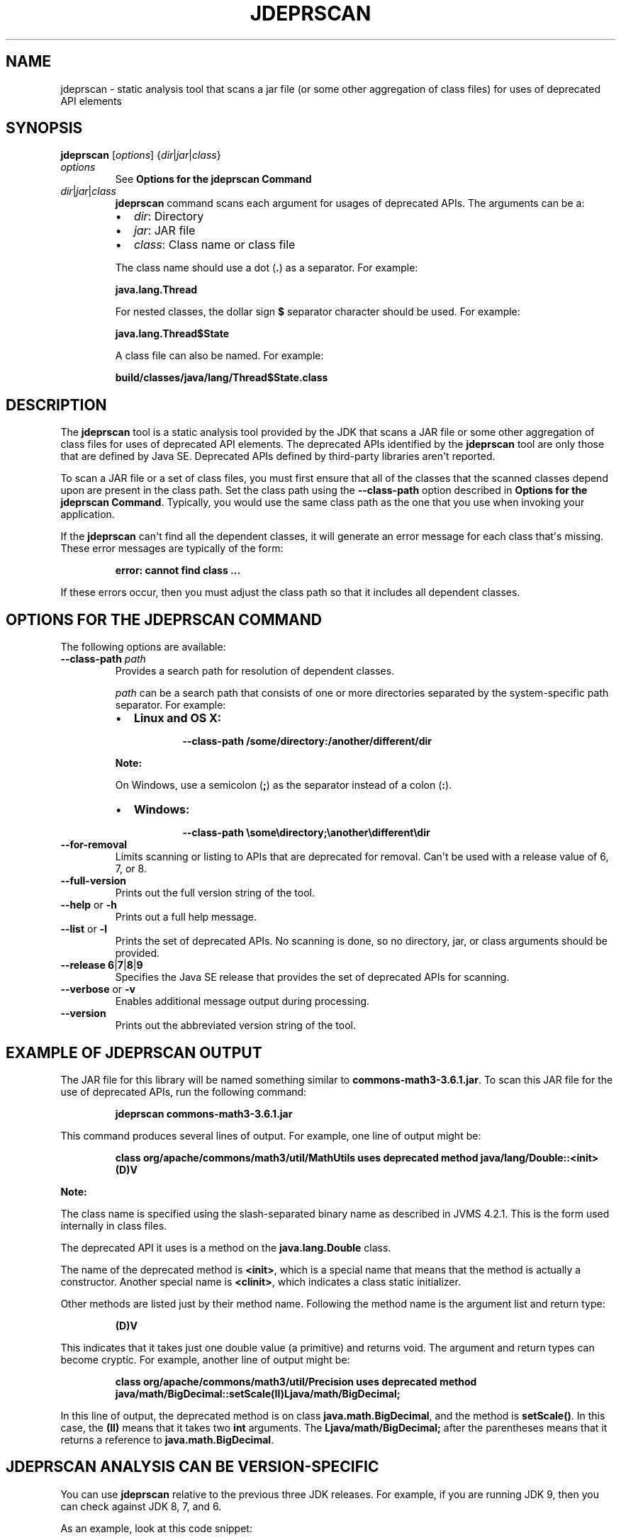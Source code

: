 .\" Automatically generated by Pandoc 2.5
.\"
.TH "JDEPRSCAN" "1" "2022" "JDK 18.0.2.1" "JDK Commands"
.hy
.SH NAME
.PP
jdeprscan \- static analysis tool that scans a jar file (or some other
aggregation of class files) for uses of deprecated API elements
.SH SYNOPSIS
.PP
\f[CB]jdeprscan\f[R] [\f[I]options\f[R]]
{\f[I]dir\f[R]|\f[I]jar\f[R]|\f[I]class\f[R]}
.TP
.B \f[I]options\f[R]
See \f[B]Options for the jdeprscan Command\f[R]
.TP
.B \f[I]dir\f[R]|\f[I]jar\f[R]|\f[I]class\f[R]
\f[CB]jdeprscan\f[R] command scans each argument for usages of deprecated
APIs.
The arguments can be a:
.RS
.IP \[bu] 2
\f[I]dir\f[R]: Directory
.IP \[bu] 2
\f[I]jar\f[R]: JAR file
.IP \[bu] 2
\f[I]class\f[R]: Class name or class file
.PP
The class name should use a dot (\f[CB].\f[R]) as a separator.
For example:
.PP
\f[CB]java.lang.Thread\f[R]
.PP
For nested classes, the dollar sign \f[CB]$\f[R] separator character
should be used.
For example:
.PP
\f[CB]java.lang.Thread$State\f[R]
.PP
A class file can also be named.
For example:
.PP
\f[CB]build/classes/java/lang/Thread$State.class\f[R]
.RE
.SH DESCRIPTION
.PP
The \f[CB]jdeprscan\f[R] tool is a static analysis tool provided by the
JDK that scans a JAR file or some other aggregation of class files for
uses of deprecated API elements.
The deprecated APIs identified by the \f[CB]jdeprscan\f[R] tool are only
those that are defined by Java SE.
Deprecated APIs defined by third\-party libraries aren\[aq]t reported.
.PP
To scan a JAR file or a set of class files, you must first ensure that
all of the classes that the scanned classes depend upon are present in
the class path.
Set the class path using the \f[CB]\-\-class\-path\f[R] option described
in \f[B]Options for the jdeprscan Command\f[R].
Typically, you would use the same class path as the one that you use
when invoking your application.
.PP
If the \f[CB]jdeprscan\f[R] can\[aq]t find all the dependent classes, it
will generate an error message for each class that\[aq]s missing.
These error messages are typically of the form:
.RS
.PP
\f[CB]error: cannot find class ...\f[R]
.RE
.PP
If these errors occur, then you must adjust the class path so that it
includes all dependent classes.
.SH OPTIONS FOR THE JDEPRSCAN COMMAND
.PP
The following options are available:
.TP
.B \f[CB]\-\-class\-path\f[R] \f[I]path\f[R]
Provides a search path for resolution of dependent classes.
.RS
.PP
\f[I]path\f[R] can be a search path that consists of one or more
directories separated by the system\-specific path separator.
For example:
.IP \[bu] 2
\f[B]Linux and OS X:\f[R]
.RS 2
.RS
.PP
\f[CB]\-\-class\-path /some/directory:/another/different/dir\f[R]
.RE
.RE
.PP
\f[B]Note:\f[R]
.PP
On Windows, use a semicolon (\f[CB];\f[R]) as the separator instead of a
colon (\f[CB]:\f[R]).
.IP \[bu] 2
\f[B]Windows:\f[R]
.RS 2
.RS
.PP
\f[CB]\-\-class\-path \[rs]some\[rs]directory;\[rs]another\[rs]different\[rs]dir\f[R]
.RE
.RE
.RE
.TP
.B \f[CB]\-\-for\-removal\f[R]
Limits scanning or listing to APIs that are deprecated for removal.
Can\[aq]t be used with a release value of 6, 7, or 8.
.TP
.B \f[CB]\-\-full\-version\f[R]
Prints out the full version string of the tool.
.TP
.B \f[CB]\-\-help\f[R] or \f[CB]\-h\f[R]
Prints out a full help message.
.TP
.B \f[CB]\-\-list\f[R] or \f[CB]\-l\f[R]
Prints the set of deprecated APIs.
No scanning is done, so no directory, jar, or class arguments should be
provided.
.TP
.B \f[CB]\-\-release\f[R] \f[CB]6\f[R]|\f[CB]7\f[R]|\f[CB]8\f[R]|\f[CB]9\f[R]
Specifies the Java SE release that provides the set of deprecated APIs
for scanning.
.TP
.B \f[CB]\-\-verbose\f[R] or \f[CB]\-v\f[R]
Enables additional message output during processing.
.TP
.B \f[CB]\-\-version\f[R]
Prints out the abbreviated version string of the tool.
.SH EXAMPLE OF JDEPRSCAN OUTPUT
.PP
The JAR file for this library will be named something similar to
\f[CB]commons\-math3\-3.6.1.jar\f[R].
To scan this JAR file for the use of deprecated APIs, run the following
command:
.RS
.PP
\f[CB]jdeprscan commons\-math3\-3.6.1.jar\f[R]
.RE
.PP
This command produces several lines of output.
For example, one line of output might be:
.IP
.nf
\f[CB]
class org/apache/commons/math3/util/MathUtils uses deprecated method java/lang/Double::<init>(D)V
\f[R]
.fi
.PP
\f[B]Note:\f[R]
.PP
The class name is specified using the slash\-separated binary name as
described in JVMS 4.2.1.
This is the form used internally in class files.
.PP
The deprecated API it uses is a method on the \f[CB]java.lang.Double\f[R]
class.
.PP
The name of the deprecated method is \f[CB]<init>\f[R], which is a
special name that means that the method is actually a constructor.
Another special name is \f[CB]<clinit>\f[R], which indicates a class
static initializer.
.PP
Other methods are listed just by their method name.
Following the method name is the argument list and return type:
.RS
.PP
\f[CB](D)V\f[R]
.RE
.PP
This indicates that it takes just one double value (a primitive) and
returns void.
The argument and return types can become cryptic.
For example, another line of output might be:
.IP
.nf
\f[CB]
class org/apache/commons/math3/util/Precision uses deprecated method java/math/BigDecimal::setScale(II)Ljava/math/BigDecimal;
\f[R]
.fi
.PP
In this line of output, the deprecated method is on class
\f[CB]java.math.BigDecimal\f[R], and the method is \f[CB]setScale()\f[R].
In this case, the \f[CB](II)\f[R] means that it takes two \f[CB]int\f[R]
arguments.
The \f[CB]Ljava/math/BigDecimal;\f[R] after the parentheses means that it
returns a reference to \f[CB]java.math.BigDecimal\f[R].
.SH JDEPRSCAN ANALYSIS CAN BE VERSION\-SPECIFIC
.PP
You can use \f[CB]jdeprscan\f[R] relative to the previous three JDK
releases.
For example, if you are running JDK 9, then you can check against JDK 8,
7, and 6.
.PP
As an example, look at this code snippet:
.IP
.nf
\f[CB]
public class Deprecations {
   SecurityManager sm = new RMISecurityManager();    // deprecated in 8
   Boolean b2 = new Boolean(true);          // deprecated in 9
}
\f[R]
.fi
.PP
The complete class compiles without warnings in JDK 7.
.PP
If you run \f[CB]jdeprscan\f[R] on a system with JDK 9, then you see:
.IP
.nf
\f[CB]
$ jdeprscan \-\-class\-path classes \-\-release 7 example.Deprecations
(no output)
\f[R]
.fi
.PP
Run \f[CB]jdeprscan\f[R] with a release value of 8:
.IP
.nf
\f[CB]
$ jdeprscan \-\-class\-path classes \-\-release 8 example.Deprecations
class example/Deprecations uses type java/rmi/RMISecurityManager deprecated
class example/Deprecations uses method in type java/rmi/RMISecurityManager deprecated
\f[R]
.fi
.PP
Run \f[CB]jdeprscan\f[R] on JDK 9:
.IP
.nf
\f[CB]
$ jdeprscan \-\-class\-path classes example.Deprecations
class example/Deprecations uses type java/rmi/RMISecurityManager deprecated
class example/Deprecations uses method in type java/rmi/RMISecurityManager deprecated
class example/Deprecations uses method java/lang/Boolean <init> (Z)V deprecated
\f[R]
.fi

